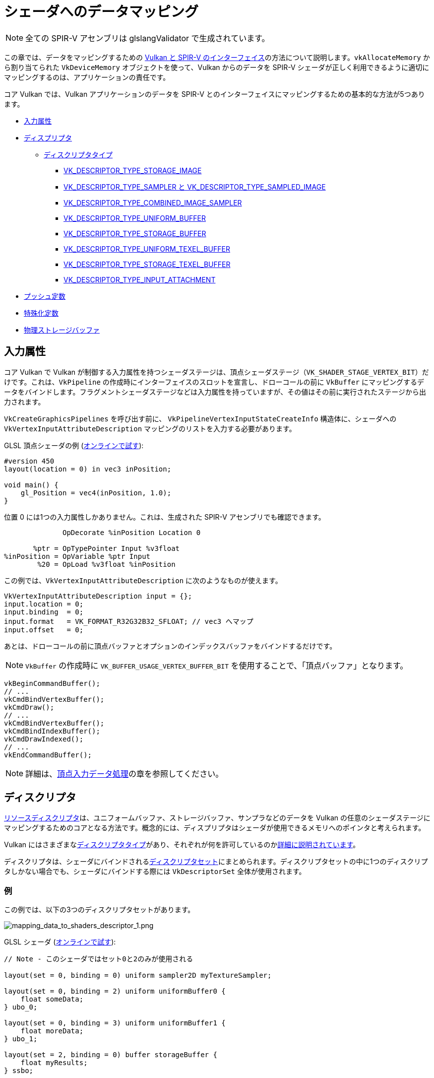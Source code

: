 // Copyright 2019-2022 The Khronos Group, Inc.
// SPDX-License-Identifier: CC-BY-4.0

// Required for both single-page and combined guide xrefs to work
ifndef::chapters[:chapters:]

[[mapping-data-to-shaders]]
= シェーダへのデータマッピング

[NOTE]
====
全ての SPIR-V アセンブリは glslangValidator で生成されています。
====

この章では、データをマッピングするための link:https://docs.vulkan.org/spec/latest/chapters/interfaces.html[Vulkan と SPIR-V のインターフェイス]の方法について説明します。`vkAllocateMemory` から割り当てられた `VkDeviceMemory` オブジェクトを使って、Vulkan からのデータを SPIR-V シェーダが正しく利用できるように適切にマッピングするのは、アプリケーションの責任です。

コア Vulkan では、Vulkan アプリケーションのデータを SPIR-V とのインターフェイスにマッピングするための基本的な方法が5つあります。

  * <<input-attributes, 入力属性>>
  * <<descriptors, ディスプリプタ>>
  ** <<descriptor-types, ディスクリプタタイプ>>
  *** <<storage-image, VK_DESCRIPTOR_TYPE_STORAGE_IMAGE>>
  *** <<sampler-and-sampled-image, VK_DESCRIPTOR_TYPE_SAMPLER と VK_DESCRIPTOR_TYPE_SAMPLED_IMAGE>>
  *** <<combined-image-sampler, VK_DESCRIPTOR_TYPE_COMBINED_IMAGE_SAMPLER>>
  *** <<uniform-buffer, VK_DESCRIPTOR_TYPE_UNIFORM_BUFFER>>
  *** <<storage-buffer, VK_DESCRIPTOR_TYPE_STORAGE_BUFFER>>
  *** <<uniform-texel-buffer, VK_DESCRIPTOR_TYPE_UNIFORM_TEXEL_BUFFER>>
  *** <<storage-texel-buffer, VK_DESCRIPTOR_TYPE_STORAGE_TEXEL_BUFFER>>
  *** <<input-attachment, VK_DESCRIPTOR_TYPE_INPUT_ATTACHMENT>>
  * <<push-constants, プッシュ定数>>
  * <<specialization-constants, 特殊化定数>>
  * <<physical-storage-buffer, 物理ストレージバッファ>>

[[input-attributes]]
== 入力属性

コア Vulkan で Vulkan が制御する入力属性を持つシェーダステージは、頂点シェーダステージ（`VK_SHADER_STAGE_VERTEX_BIT`）だけです。これは、`VkPipeline` の作成時にインターフェイスのスロットを宣言し、ドローコールの前に `VkBuffer` にマッピングするデータをバインドします。フラグメントシェーダステージなどは入力属性を持っていますが、その値はその前に実行されたステージから出力されます。

`VkCreateGraphicsPipelines` を呼び出す前に、 `VkPipelineVertexInputStateCreateInfo` 構造体に、シェーダへの `VkVertexInputAttributeDescription` マッピングのリストを入力する必要があります。

GLSL 頂点シェーダの例 (link:https://godbolt.org/z/x3b3ceTa6[オンラインで試す]):

[source,glsl]
----
#version 450
layout(location = 0) in vec3 inPosition;

void main() {
    gl_Position = vec4(inPosition, 1.0);
}
----

位置 0 には1つの入力属性しかありません。これは、生成された SPIR-V アセンブリでも確認できます。

[source,swift]
----
              OpDecorate %inPosition Location 0

       %ptr = OpTypePointer Input %v3float
%inPosition = OpVariable %ptr Input
        %20 = OpLoad %v3float %inPosition
----

この例では、`VkVertexInputAttributeDescription` に次のようなものが使えます。

[source,c]
----
VkVertexInputAttributeDescription input = {};
input.location = 0;
input.binding  = 0;
input.format   = VK_FORMAT_R32G32B32_SFLOAT; // vec3 へマップ
input.offset   = 0;
----

あとは、ドローコールの前に頂点バッファとオプションのインデックスバッファをバインドするだけです。

[NOTE]
====
`VkBuffer` の作成時に `VK_BUFFER_USAGE_VERTEX_BUFFER_BIT` を使用することで、「頂点バッファ」となります。
====

[source,c]
----
vkBeginCommandBuffer();
// ...
vkCmdBindVertexBuffer();
vkCmdDraw();
// ...
vkCmdBindVertexBuffer();
vkCmdBindIndexBuffer();
vkCmdDrawIndexed();
// ...
vkEndCommandBuffer();
----

[NOTE]
====
詳細は、xref:{chapters}vertex_input_data_processing.adoc#vertex-input-data-processing[頂点入力データ処理]の章を参照してください。
====

[[descriptors]]
== ディスクリプタ

link:https://docs.vulkan.org/spec/latest/chapters/descriptorsets.html[リソースディスクリプタ]は、ユニフォームバッファ、ストレージバッファ、サンプラなどのデータを Vulkan の任意のシェーダステージにマッピングするためのコアとなる方法です。概念的には、ディスプリプタはシェーダが使用できるメモリへのポインタと考えられます。

Vulkan にはさまざまなlink:https://docs.vulkan.org/spec/latest/chapters/descriptorsets.html#VkDescriptorType[ディスクリプタタイプ]があり、それぞれが何を許可しているのかlink:https://docs.vulkan.org/spec/latest/chapters/descriptorsets.html#descriptorsets-types[詳細に説明されています]。

ディスクリプタは、シェーダにバインドされるlink:https://docs.vulkan.org/spec/latest/chapters/descriptorsets.html#descriptorsets-sets[ディスクリプタセット]にまとめられます。ディスクリプタセットの中に1つのディスクリプタしかない場合でも、シェーダにバインドする際には `VkDescriptorSet` 全体が使用されます。

=== 例

この例では、以下の3つのディスクリプタセットがあります。

image::../../../chapters/images/mapping_data_to_shaders_descriptor_1.png[mapping_data_to_shaders_descriptor_1.png]

GLSL シェーダ (link:https://godbolt.org/z/oMz58a78T[オンラインで試す]):

[source,glsl]
----
// Note - このシェーダではセット0と2のみが使用される

layout(set = 0, binding = 0) uniform sampler2D myTextureSampler;

layout(set = 0, binding = 2) uniform uniformBuffer0 {
    float someData;
} ubo_0;

layout(set = 0, binding = 3) uniform uniformBuffer1 {
    float moreData;
} ubo_1;

layout(set = 2, binding = 0) buffer storageBuffer {
    float myResults;
} ssbo;
----

対応する SPIR-V のアセンブリ:

[source,swift]
----
OpDecorate %myTextureSampler DescriptorSet 0
OpDecorate %myTextureSampler Binding 0

OpMemberDecorate %uniformBuffer0 0 Offset 0
OpDecorate %uniformBuffer0 Block
OpDecorate %ubo_0 DescriptorSet 0
OpDecorate %ubo_0 Binding 2

OpMemberDecorate %uniformBuffer1 0 Offset 0
OpDecorate %uniformBuffer1 Block
OpDecorate %ubo_1 DescriptorSet 0
OpDecorate %ubo_1 Binding 3

OpMemberDecorate %storageBuffer 0 Offset 0
OpDecorate %storageBuffer BufferBlock
OpDecorate %ssbo DescriptorSet 2
OpDecorate %ssbo Binding 0
----

ディスクリプタのバインドは、コマンドバッファの記録中に行われます。ディスクリプタは、ドロー/ディスパッチの呼び出し時にバインドされている必要があります。これを表現する疑似コードを以下に示します。

[source,c]
----
vkBeginCommandBuffer();
// ...
vkCmdBindPipeline(); // シェーダをバインド

// 2つのセットを結合する1つの方法
vkCmdBindDescriptorSets(firstSet = 0, pDescriptorSets = &descriptor_set_c);
vkCmdBindDescriptorSets(firstSet = 2, pDescriptorSets = &descriptor_set_b);

vkCmdDraw(); // またはディスパッチ
// ...
vkEndCommandBuffer();
----

以下のような結果になります。

image::../../../chapters/images/mapping_data_to_shaders_descriptor_2.png[mapping_data_to_shaders_descriptor_2.png]

[[descriptor-types]]
=== ディスクリプタタイプ

Vulkan Spec にはlink:https://docs.vulkan.org/spec/latest/chapters/interfaces.html#interfaces-resources-storage-class-correspondence[シェーダリソースとストレージクラスの対応表]があり、SPIR-V で各ディスクリプタタイプをどのようにマッピングするかが記載されています。

link:https://docs.vulkan.org/spec/latest/chapters/descriptorsets.html#descriptorsets-types[ディスクリプタタイプ]のそれぞれに GLSL と SPIR-V をマッピングした場合の例を以下に示します。

GLSL については、link:https://www.khronos.org/registry/OpenGL/specs/gl/GLSLangSpec.4.60.pdf[GLSL Spec - 12.2.4. Vulkan Only: Samplers, Images, Textures, and Buffers] から詳細をご覧いただけます。

[[storage-image]]
==== ストレージイメージ

`VK_DESCRIPTOR_TYPE_STORAGE_IMAGE`

link:https://godbolt.org/z/7KPe11GPs[オンラインで試す]

[source,glsl]
----
// VK_FORMAT_R32_UINT
layout(set = 0, binding = 0, r32ui) uniform uimage2D storageImage;

// GLSLでの読み書きの使用例
const uvec4 texel = imageLoad(storageImage, ivec2(0, 0));
imageStore(storageImage, ivec2(1, 1), texel);
----

[source,swift]
----
OpDecorate %storageImage DescriptorSet 0
OpDecorate %storageImage Binding 0

%r32ui        = OpTypeImage %uint 2D 0 0 0 2 R32ui
%ptr          = OpTypePointer UniformConstant %r32ui
%storageImage = OpVariable %ptr UniformConstant
----

[[sampler-and-sampled-image]]
==== サンプラとサンプルイメージ

`VK_DESCRIPTOR_TYPE_SAMPLER` と `VK_DESCRIPTOR_TYPE_SAMPLED_IMAGE`

link:https://godbolt.org/z/zbb3TW19x[オンラインで試す]

[source,glsl]
----
layout(set = 0, binding = 0) uniform sampler samplerDescriptor;
layout(set = 0, binding = 1) uniform texture2D sampledImage;

// GLSL で texture() を使用する例
vec4 data = texture(sampler2D(sampledImage,  samplerDescriptor), vec2(0.0, 0.0));
----

[source,swift]
----
OpDecorate %sampledImage DescriptorSet 0
OpDecorate %sampledImage Binding 1
OpDecorate %samplerDescriptor DescriptorSet 0
OpDecorate %samplerDescriptor Binding 0

%image        = OpTypeImage %float 2D 0 0 0 1 Unknown
%imagePtr     = OpTypePointer UniformConstant %image
%sampledImage = OpVariable %imagePtr UniformConstant

%sampler           = OpTypeSampler
%samplerPtr        = OpTypePointer UniformConstant %sampler
%samplerDescriptor = OpVariable %samplerPtr UniformConstant

%imageLoad       = OpLoad %image %sampledImage
%samplerLoad     = OpLoad %sampler %samplerDescriptor

%sampleImageType = OpTypeSampledImage %image
%1               = OpSampledImage %sampleImageType %imageLoad %samplerLoad

%textureSampled = OpimagesampleExplicitLod %v4float %1 %coordinate Lod %float_0
----

[[combined-image-sampler]]
==== 結合イメージサンプラ

`VK_DESCRIPTOR_TYPE_COMBINED_IMAGE_SAMPLER`

link:https://godbolt.org/z/aTrajsrY3[オンラインで試す]

[NOTE]
====
実装によっては、ディスクリプタセットに一緒に保存されているサンプラとサンプルイメージの組み合わせを使用して、イメージからサンプリングすると効率的な場合があります。
====

[source,glsl]
----
layout(set = 0, binding = 0) uniform sampler2D combinedimagesampler;

// GLSL で texture() を使用する例
vec4 data = texture(combinedimagesampler, vec2(0.0, 0.0));
----

[source,swift]
----
OpDecorate %combinedimagesampler DescriptorSet 0
OpDecorate %combinedimagesampler Binding 0

%imageType            = OpTypeImage %float 2D 0 0 0 1 Unknown
%sampleImageType      = OpTypeSampledImage imageType
%ptr                  = OpTypePointer UniformConstant %sampleImageType
%combinedimagesampler = OpVariable %ptr UniformConstant

%load           = OpLoad %sampleImageType %combinedimagesampler
%textureSampled = OpimagesampleExplicitLod %v4float %load %coordinate Lod %float_0
----

[[uniform-buffer]]
==== ユニフォームバッファ

`VK_DESCRIPTOR_TYPE_UNIFORM_BUFFER`

[NOTE]
====
ユニフォームバッファは、バインド時にxref:{chapters}descriptor_dynamic_offset.adoc[動的オフセット]を持つこともできます（VK_DESCRIPTOR_TYPE_UNIFORM_BUFFER_DYNAMIC）。
====

link:https://godbolt.org/z/qz6dcndxd[オンラインで試す]

[source,glsl]
----
layout(set = 0, binding = 0) uniform uniformBuffer {
    float a;
    int b;
} ubo;

// GLSL での UBO からの読み込みの例
int x = ubo.b + 1;
vec3 y = vec3(ubo.a);
----

[source,swift]
----
OpMemberDecorate %uniformBuffer 0 Offset 0
OpMemberDecorate %uniformBuffer 1 Offset 4
OpDecorate %uniformBuffer Block
OpDecorate %ubo DescriptorSet 0
OpDecorate %ubo Binding 0

%uniformBuffer = OpTypeStruct %float %int
%ptr           = OpTypePointer Uniform %uniformBuffer
%ubo           = OpVariable %ptr Uniform
----

==== ストレージバッファ

`VK_DESCRIPTOR_TYPE_STORAGE_BUFFER`

[NOTE]
====
ストレージバッファは  xref:{chapters}descriptor_dynamic_offset.adoc[バインド時に動的なオフセット] を持つこともできます (VK_DESCRIPTOR_TYPE_STORAGE_BUFFER_DYNAMIC)
====

link:https://godbolt.org/z/hEfe8PhfY[オンラインで試す]

[source,glsl]
----
layout(set = 0, binding = 0) buffer storageBuffer {
    float a;
    int b;
} ssbo;

// GLSL で SSBO を読み書きする例
ssbo.a = ssbo.a + 1.0;
ssbo.b = ssbo.b + 1;
----

[NOTE]
.Important
====
`BufferBlock` と `Uniform` は xref:{chapters}extensions/shader_features.adoc#VK_KHR_storage_buffer_storage_class[VK_KHR_storage_buffer_storage_class] よりも前から存在します。
====

[source,swift]
----
OpMemberDecorate %storageBuffer 0 Offset 0
OpMemberDecorate %storageBuffer 1 Offset 4
OpDecorate %storageBuffer Block
OpDecorate %ssbo DescriptorSet 0
OpDecorate %ssbo Binding 0

%storageBuffer = OpTypeStruct %float %int
%ptr           = OpTypePointer StorageBuffer %storageBuffer
%ssbo          = OpVariable %ptr StorageBuffer
----

[[uniform-texel-buffer]]
==== ユニフォームテクセルバッファ

`VK_DESCRIPTOR_TYPE_UNIFORM_TEXEL_BUFFER`

link:https://godbolt.org/z/ob4T9d3E4[オンラインで試す]

[source,glsl]
----
layout(set = 0, binding = 0) uniform textureBuffer uniformTexelBuffer;

// GLSL でのテクセルバッファの読み込みの例
vec4 data = texelFetch(uniformTexelBuffer, 0);
----

[source,swift]
----
OpDecorate %uniformTexelBuffer DescriptorSet 0
OpDecorate %uniformTexelBuffer Binding 0

%texelBuffer        = OpTypeImage %float Buffer 0 0 0 1 Unknown
%ptr                = OpTypePointer UniformConstant %texelBuffer
%uniformTexelBuffer = OpVariable %ptr UniformConstant

----

[[storage-texel-buffer]]
==== ストレージテクセルバッファ

`VK_DESCRIPTOR_TYPE_STORAGE_TEXEL_BUFFER`

link:https://godbolt.org/z/zoeMxsKjq[オンラインで試す]

[source,glsl]
----
// VK_FORMAT_R8G8B8A8_UINT
layout(set = 0, binding = 0, rgba8ui) uniform uimageBuffer storageTexelBuffer;

// GLSL でのテクセルバッファの読み書きの例
int offset = int(gl_GlobalInvocationID.x);
vec4 data = imageLoad(storageTexelBuffer, offset);
imagestore(storageTexelBuffer, offset, uvec4(0));
----

[source,swift]
----
OpDecorate %storageTexelBuffer DescriptorSet 0
OpDecorate %storageTexelBuffer Binding 0

%rgba8ui            = OpTypeImage %uint Buffer 0 0 0 2 Rgba8ui
%ptr                = OpTypePointer UniformConstant %rgba8ui
%storageTexelBuffer = OpVariable %ptr UniformConstant
----

[[input-attachment]]
==== 入力アタッチメント

`VK_DESCRIPTOR_TYPE_INPUT_ATTACHMENT`

link:https://godbolt.org/z/aMncGWajG[オンラインで試す]

[source,glsl]
----
layout (input_attachment_index = 0, set = 0, binding = 0) uniform subpassInput inputAttachment;

// GLSL でのアタッチメントデータの読み込みの例
vec4 data = subpassLoad(inputAttachment);
----

[source,swift]
----
OpDecorate %inputAttachment DescriptorSet 0
OpDecorate %inputAttachment Binding 0
OpDecorate %inputAttachment InputAttachmentIndex 0

%subpass         = OpTypeImage %float SubpassData 0 0 0 2 Unknown
%ptr             = OpTypePointer UniformConstant %subpass
%inputAttachment = OpVariable %ptr UniformConstant
----

[[push-constants]]
== プッシュ定数

プッシュ定数とは、シェーダでアクセス可能な値の小さな集まりです。プッシュ定数により、アプリケーションは、バッファを作成したり、更新のたびにディスクリプタセットを修正したりバインドしたりすることなく、シェーダで使用される値を設定することができます。

これらは、少量（数ワード）の頻繁に更新されるデータを、コマンドバッファの記録ごとに更新するように設計されています。

詳細は、xref:{chapters}push_constants.adoc[プッシュ定数]の章を参照してください。

[[specialization-constants]]
== 特殊化定数

link:https://docs.vulkan.org/spec/latest/chapters/pipelines.html#pipelines-specialization-constants[特殊化定数]とは、`VkPipeline` の作成時に SPIR-V の定数値を指定できる仕組みです。これは、高レベルのシェーディング言語（GLSL、HLSLなど）でプリプロセッサマクロを行うという考えを置き換えるもので、強力です。

=== 例

アプリケーションが、それぞれの色の値が異なる `VkPipeline` を作成したい場合、2つのシェーダを用意するのが素朴な方法です。

[source,glsl]
----
// shader_a.frag
#version 450
layout(location = 0) out vec4 outColor;

void main() {
    outColor = vec4(0.0);
}
----

[source,glsl]
----
// shader_b.frag
#version 450
layout(location = 0) out vec4 outColor;

void main() {
    outColor = vec4(1.0);
}
----

ですが、特殊化定数を使えば、シェーダをコンパイルするために `vkCreateGraphicsPipelines` を呼び出す際に色を決定することができます。つまり、シェーダは1つあればいいということです。

link:https://godbolt.org/z/xnncjdf3z[オンラインで試す]

[source,glsl]
----
#version 450
layout (constant_id = 0) const float myColor = 1.0;
layout(location = 0) out vec4 outColor;

void main() {
    outColor = vec4(myColor);
}
----

SPIR-V アセンブリ:

[source,swift]
----
           OpDecorate %outColor Location 0
           OpDecorate %myColor SpecId 0

// 0x3f800000 as decimal which is 1.0 for a 32 bit float
%myColor = OpSpecConstant %float 1065353216
----

特殊化定数では、値はシェーダ内の定数のままですが、たとえば、別の `VkPipeline` が同じシェーダを使用していて、`myColor` の値を `0.5f` に設定したい場合、実行時に設定することができます。

[source,cpp]
----
struct myData {
    float myColor = 1.0f;
} myData;

VkSpecializationMapEntry mapEntry = {};
mapEntry.constantID = 0; // GLSL では constant_id、SPIR-V では SpecId に一致します。
mapEntry.offset     = 0;
mapEntry.size       = sizeof(float);

VkSpecializationInfo specializationInfo = {};
specializationInfo.mapEntryCount = 1;
specializationInfo.pMapEntries   = &mapEntry;
specializationInfo.dataSize      = sizeof(myData);
specializationInfo.pData         = &myData;

VkGraphicsPipelineCreateInfo pipelineInfo = {};
pipelineInfo.pStages[fragIndex].pSpecializationInfo = &specializationInfo;

// myColor を 1.0 とした最初のパイプラインを作成する
vkCreateGraphicsPipelines(&pipelineInfo);

// 同じシェーダで、異なる値を設定する2つ目のパイプラインを作成する
myData.myColor = 0.5f;
vkCreateGraphicsPipelines(&pipelineInfo);
----

逆アセンブルした2つ目の `VkPipeline` シェーダでは、`myColor` の新しい定数値が `0.5f` となっています。

=== 3種類の特殊化定数の使用法

特殊化定数の典型的な使用例は、3つに分類できます。

  * 機能のトグル
  ** Vulkan内でサポートする機能は、実行時になるまでわかりません。この特殊化定数の使い方は、2つの別々のシェーダを書かないようにするためのもので、代わりに実行時の決定を定数として埋め込むものです。
  * バックエンド最適化の改善
  ** ここでいう「バックエンド」とは、SPIR-V の結果をデバイス上で実行できるように ISA に落とし込む実装のコンパイラのことです。
  ** 定数値では、link:https://en.wikipedia.org/wiki/Constant_folding[定数たたみ込み]やlink:https://en.wikipedia.org/wiki/Dead_code_elimination[デッドコードの解消]など、一連の最適化が行われます。
  * タイプやメモリサイズに影響を与える
  ** 特殊化定数で使用される配列や変数型の長さを設定することが可能です。
  ** ここで重要なのは、これらのタイプとサイズに応じて、コンパイラがレジスタを割り当てる必要があるということです。つまり、割り当てられるレジスタに大きな差があると、パイプラインキャッシュが失敗する可能性が高くなります。

[[physical-storage-buffer]]
== 物理ストレージバッファ

Vulkan 1.2で採用された link:https://www.khronos.org/registry/vulkan/specs/latest/man/html/VK_KHR_buffer_device_address.html#_description[VK_KHR_buffer_device_address] 拡張により、「シェーダ内のポインタ」を持つ機能が追加されました。SPIR-V の `PhysicalStorageBuffer` ストレージクラスを使って、アプリケーションは `vkGetBufferDeviceAddress` を呼び出し、メモリへの `VkDeviceAddress` を返すことができます。

これはデータをシェーダにマッピングする方法ではありますが、シェーダとのインターフェイスになるわけではありません。たとえば、アプリケーションがユニフォームバッファでこれを使用したい場合、 `VK_BUFFER_USAGE_SHADER_DEVICE_ADDRESS_BIT` と `VK_BUFFER_USAGE_UNIFORM_BUFFER_BIT` の両方を持つ `VkBuffer` を作成する必要があります。この例では、Vulkan はシェーダとのインターフェイスにディスクリプタを使用しますが、その後、物理ストレージバッファを使用して値を更新することができます。

== 制限

Vulkan には、一度にバインドできるデータ量にlink:https://docs.vulkan.org/spec/latest/chapters/limits.html[制限]があることが重要です。

  * 入力属性
  ** `maxVertexInputAttributes`
  ** `maxVertexInputAttributeOffset`
  * ディスクリプタ
  ** `maxBoundDescriptorSets`
  ** ステージごとの制限
  ** `maxPerStageDescriptorSamplers`
  ** `maxPerStageDescriptorUniformBuffers`
  ** `maxPerStageDescriptorStorageBuffers`
  ** `maxPerStageDescriptorSampledimages`
  ** `maxPerStageDescriptorStorageimages`
  ** `maxPerStageDescriptorInputAttachments`
  ** 型ごとの制限
  ** `maxPerStageResources`
  ** `maxDescriptorSetSamplers`
  ** `maxDescriptorSetUniformBuffers`
  ** `maxDescriptorSetUniformBuffersDynamic`
  ** `maxDescriptorSetStorageBuffers`
  ** `maxDescriptorSetStorageBuffersDynamic`
  ** `maxDescriptorSetSampledimages`
  ** `maxDescriptorSetStorageimages`
  ** `maxDescriptorSetInputAttachments`
  ** `VkPhysicalDeviceDescriptorIndexingProperties` xref:{chapters}extensions/VK_EXT_inline_uniform_block.adoc#VK_EXT_inline_uniform_block[Descriptor Indexing] を使う場合
  ** `VkPhysicalDeviceInlineUniformBlockPropertiesEXT` xref:{chapters}extensions/VK_EXT_inline_uniform_block.adoc#VK_EXT_inline_uniform_block[Inline Uniform Block] を使う場合
  * プッシュ定数
  ** `maxPushConstantsSize` - すべてのデバイスで最低でも `128` バイトを保証
